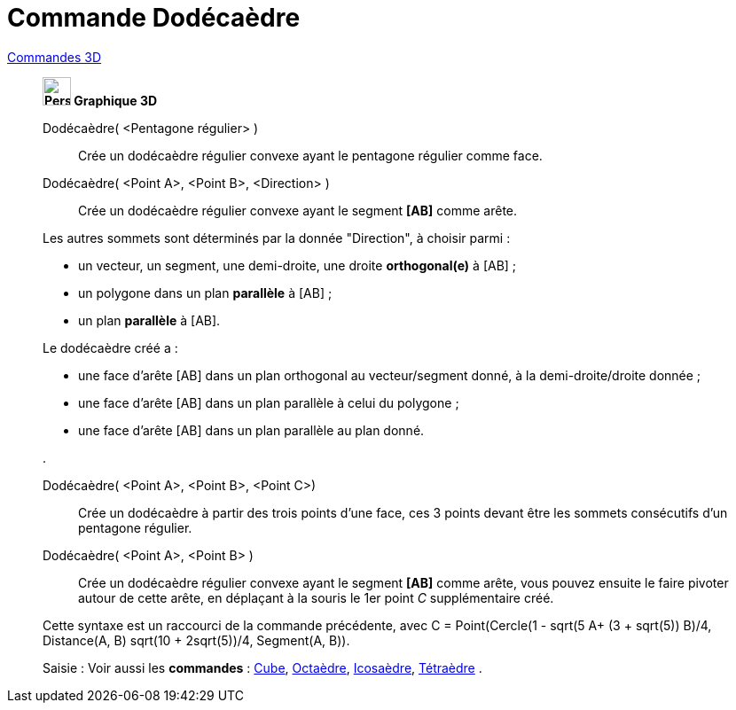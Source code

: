 = Commande Dodécaèdre
:page-en: commands/Dodecahedron
ifdef::env-github[:imagesdir: /fr/modules/ROOT/assets/images]

xref:commands/Commandes_3D.adoc[Commandes 3D]
___________________________________________

*image:32px-Perspectives_algebra_3Dgraphics.svg.png[Perspectives algebra 3Dgraphics.svg,width=32,height=32] Graphique
3D*

Dodécaèdre( <Pentagone régulier> )::
  Crée un dodécaèdre régulier convexe ayant le pentagone régulier comme face.


Dodécaèdre( <Point A>, <Point B>, <Direction> )::
  Crée un dodécaèdre régulier convexe ayant le segment *[AB]* comme arête.

Les autres sommets sont déterminés par la donnée "Direction", à choisir parmi :

* un vecteur, un segment, une demi-droite, une droite *orthogonal(e)* à [AB] ;
* un polygone dans un plan *parallèle* à [AB] ;
* un plan *parallèle* à [AB].

Le dodécaèdre créé a :

* une face d'arête [AB] dans un plan orthogonal au vecteur/segment donné, à la demi-droite/droite donnée ;
* une face d'arête [AB] dans un plan parallèle à celui du polygone ;
* une face d'arête [AB] dans un plan parallèle au plan donné.

.

Dodécaèdre( <Point A>, <Point B>, <Point C>)::
  Crée un dodécaèdre à partir des trois points d'une face, ces 3 points devant être les sommets consécutifs d'un
  pentagone régulier.

Dodécaèdre( <Point A>, <Point B> )::
  Crée un dodécaèdre régulier convexe ayant le segment *[AB]* comme arête, vous pouvez ensuite le faire pivoter autour
  de cette arête, en déplaçant à la souris le 1er point _C_ supplémentaire créé.

Cette syntaxe est un raccourci de la commande précédente, 
avec [.underline]#C = Point(Cercle(((1 - sqrt(5)) A+ (3 + sqrt(5)) B)/4, Distance(A, B) sqrt(10 + 2sqrt(5))/4, Segment(A, B))#.

[.kcode]#Saisie :# Voir aussi les *commandes* : xref:/commands/Cube.adoc[Cube], xref:/commands/Octaèdre.adoc[Octaèdre],
xref:/commands/Icosaèdre.adoc[Icosaèdre], xref:/commands/Tétraèdre.adoc[Tétraèdre] .

